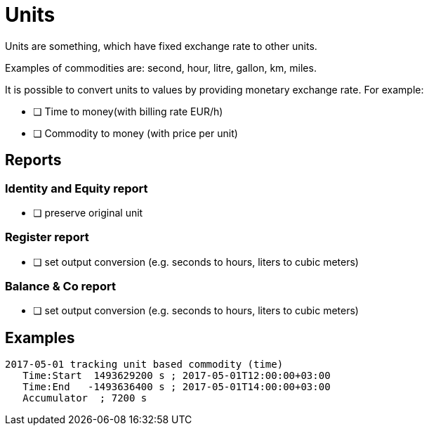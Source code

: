 = Units

Units are something, which have fixed exchange rate to other units.

Examples of commodities are: second, hour, litre, gallon, km, miles.

It is possible to convert units to values by providing monetary
exchange rate. For example:

* [ ] Time to money(with billing rate EUR/h)
* [ ] Commodity to money (with price per unit)

== Reports

=== Identity and Equity report

* [ ] preserve original unit

=== Register report

* [ ] set output conversion (e.g. seconds to hours, liters to cubic meters)

=== Balance & Co report

* [ ] set output conversion (e.g. seconds to hours, liters to cubic meters)


== Examples

....
2017-05-01 tracking unit based commodity (time)
   Time:Start  1493629200 s ; 2017-05-01T12:00:00+03:00
   Time:End   -1493636400 s ; 2017-05-01T14:00:00+03:00
   Accumulator  ; 7200 s
....
